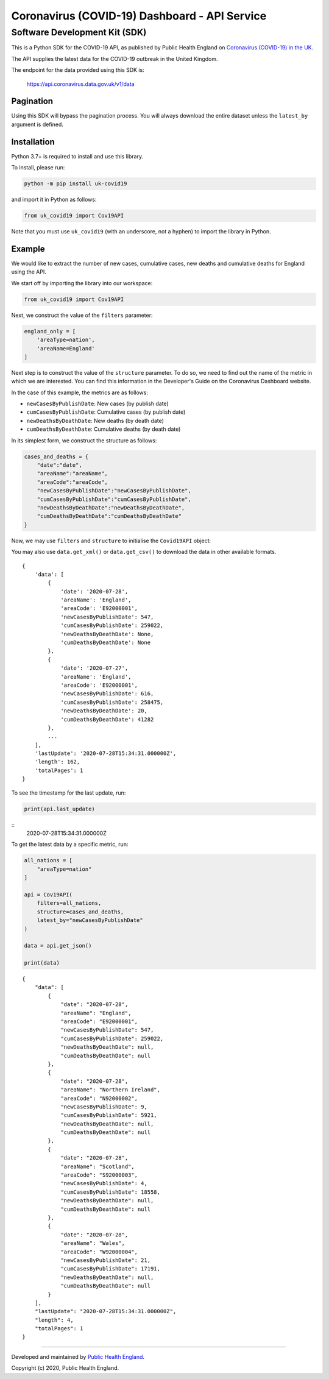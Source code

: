 Coronavirus (COVID-19) Dashboard - API Service
==============================================

Software Development Kit (SDK)
------------------------------

This is a Python SDK for the COVID-19 API, as published by Public Health England
on `Coronavirus (COVID-19) in the UK`_.

The API supplies the latest data for the COVID-19 outbreak in the United Kingdom. 

The endpoint for the data provided using this SDK is:

    https://api.coronavirus.data.gov.uk/v1/data

Pagination
..........

Using this SDK will bypass the pagination process. You will always download the entire
dataset unless the ``latest_by`` argument is defined.


Installation
............

Python 3.7+ is required to install and use this library.

To install, please run:

.. code-block:: bash

    python -m pip install uk-covid19

and import it in Python as follows:

.. code-block:: python

    from uk_covid19 import Cov19API


Note that you must use ``uk_covid19`` (with an underscore, not a hyphen) to import the
library in Python.

Example
.......

We would like to extract the number of new cases, cumulative cases, new deaths and
cumulative deaths for England using the API.

We start off by importing the library into our workspace:

.. code-block:: python

    from uk_covid19 import Cov19API


Next, we construct the value of the ``filters`` parameter:

.. code-block:: python

    england_only = [
        'areaType=nation',
        'areaName=England'
    ]

Next step is to construct the value of the ``structure`` parameter. To do so, we need to
find out the name of the metric in which we are interested. You can find this information
in the Developer's Guide on the Coronavirus Dashboard website.

In the case of this example, the metrics are as follows:

- ``newCasesByPublishDate``: New cases (by publish date)
- ``cumCasesByPublishDate``: Cumulative cases (by publish date)
- ``newDeathsByDeathDate``: New deaths (by death date)
- ``cumDeathsByDeathDate``: Cumulative deaths (by death date)

In its simplest form, we construct the structure as follows:

.. code-block:: python

    cases_and_deaths = {
        "date":"date",
        "areaName":"areaName",
        "areaCode":"areaCode",
        "newCasesByPublishDate":"newCasesByPublishDate",
        "cumCasesByPublishDate":"cumCasesByPublishDate",
        "newDeathsByDeathDate":"newDeathsByDeathDate",
        "cumDeathsByDeathDate":"cumDeathsByDeathDate"
    }


Now, we may use ``filters`` and ``structure`` to initialise the ``Covid19API`` object:

.. code-block:: python
    api = Cov19API(filters=england_only, structure=cases_and_deaths)
    data = api.get_json()  # Returns a dictionary
    print(data)


You may also use ``data.get_xml()`` or ``data.get_csv()`` to download the data in other
available formats.

::

    {
        'data': [
            {
                'date': '2020-07-28',
                'areaName': 'England',
                'areaCode': 'E92000001',
                'newCasesByPublishDate': 547,
                'cumCasesByPublishDate': 259022,
                'newDeathsByDeathDate': None,
                'cumDeathsByDeathDate': None
            },
            {
                'date': '2020-07-27',
                'areaName': 'England',
                'areaCode': 'E92000001',
                'newCasesByPublishDate': 616,
                'cumCasesByPublishDate': 258475,
                'newDeathsByDeathDate': 20,
                'cumDeathsByDeathDate': 41282
            },
            ...
        ],
        'lastUpdate': '2020-07-28T15:34:31.000000Z',
        'length': 162,
        'totalPages': 1
    }


To see the timestamp for the last update, run:

.. code-block:: python

    print(api.last_update)

::
    2020-07-28T15:34:31.000000Z


To get the latest data by a specific metric, run:

.. code-block:: python

    all_nations = [
        "areaType=nation"
    ]

    api = Cov19API(
        filters=all_nations,
        structure=cases_and_deaths,
        latest_by="newCasesByPublishDate"
    )

    data = api.get_json()

    print(data)

::

    {
        "data": [
            {
                "date": "2020-07-28",
                "areaName": "England",
                "areaCode": "E92000001",
                "newCasesByPublishDate": 547,
                "cumCasesByPublishDate": 259022,
                "newDeathsByDeathDate": null,
                "cumDeathsByDeathDate": null
            },
            {
                "date": "2020-07-28",
                "areaName": "Northern Ireland",
                "areaCode": "N92000002",
                "newCasesByPublishDate": 9,
                "cumCasesByPublishDate": 5921,
                "newDeathsByDeathDate": null,
                "cumDeathsByDeathDate": null
            },
            {
                "date": "2020-07-28",
                "areaName": "Scotland",
                "areaCode": "S92000003",
                "newCasesByPublishDate": 4,
                "cumCasesByPublishDate": 18558,
                "newDeathsByDeathDate": null,
                "cumDeathsByDeathDate": null
            },
            {
                "date": "2020-07-28",
                "areaName": "Wales",
                "areaCode": "W92000004",
                "newCasesByPublishDate": 21,
                "cumCasesByPublishDate": 17191,
                "newDeathsByDeathDate": null,
                "cumDeathsByDeathDate": null
            }
        ],
        "lastUpdate": "2020-07-28T15:34:31.000000Z",
        "length": 4,
        "totalPages": 1
    }


-----------

Developed and maintained by `Public Health England`_.

Copyright (c) 2020, Public Health England.


.. _`Coronavirus (COVID-19) in the UK`: http://coronavirus.data.gov.uk/
.. _`Public Health England`: http://coronavirus.data.gov.uk/